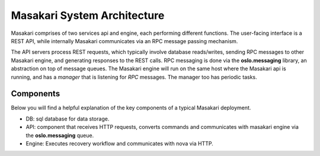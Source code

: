 ..
      Copyright 2017 NTT DATA

      Licensed under the Apache License, Version 2.0 (the "License"); you may
      not use this file except in compliance with the License. You may obtain
      a copy of the License at

          http://www.apache.org/licenses/LICENSE-2.0

      Unless required by applicable law or agreed to in writing, software
      distributed under the License is distributed on an "AS IS" BASIS, WITHOUT
      WARRANTIES OR CONDITIONS OF ANY KIND, either express or implied. See the
      License for the specific language governing permissions and limitations
      under the License.

Masakari System Architecture
============================

Masakari comprises of two services api and engine, each performing different
functions. The user-facing interface is a REST API, while internally Masakari
communicates via an RPC message passing mechanism.

The API servers process REST requests, which typically involve database
reads/writes, sending RPC messages to other Masakari engine,
and generating responses to the REST calls.
RPC messaging is done via the **oslo.messaging** library,
an abstraction on top of message queues.
The Masakari engine will run on the same host where the Masakari api is
running, and has a `manager` that is listening for `RPC` messages.
The manager too has periodic tasks.

Components
----------

Below you will find a helpful explanation of the key components
of a typical Masakari deployment.

.. image:: /_static/architecture.png
   :width: 100%

* DB: sql database for data storage.
* API: component that receives HTTP requests, converts commands and
  communicates with masakari engine via the **oslo.messaging** queue.
* Engine: Executes recovery workflow and communicates with nova via HTTP.
